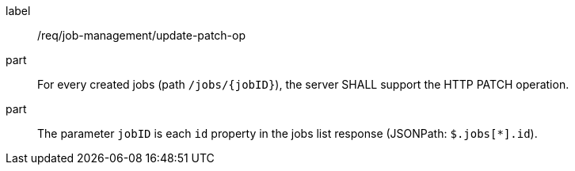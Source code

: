 [[req_job-management_update_patch-op]]
[requirement]
====
[%metadata]
label:: /req/job-management/update-patch-op
part:: For every created jobs (path `/jobs/{jobID}`), the server SHALL support the HTTP PATCH operation.
part:: The parameter `jobID` is each `id` property in the jobs list response (JSONPath: `$.jobs[*].id`).
====
